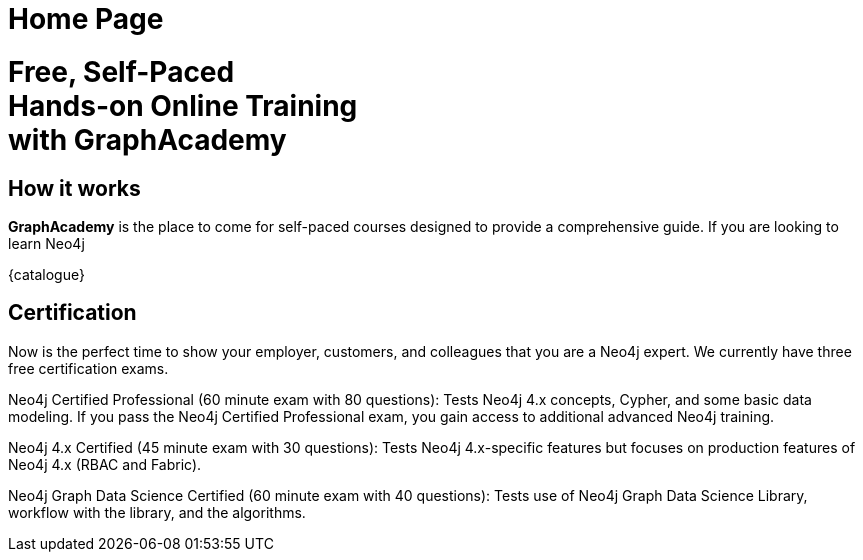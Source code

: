 = Home Page

[.hero]
+++
<h1>Free, Self-Paced<br> Hands-on Online Training<br> with GraphAcademy</h1.
+++


== How it works

*GraphAcademy* is the place to come for self-paced courses designed to provide a comprehensive guide. If you are looking to learn Neo4j

// === Intro to Neo4j 4.x Series

// The Intro to Neo4j 4.x Series provides you with all of the information required to become proficient with Neo4j.

// Once you have completed these courses, you will be able to complete the free 1-hour Neo4j Certified Professional exam.

// * **Overview of Neo4j 4.x**
//   An introduction to Neo4j 4.x and the Neo4j Graph Platform

// * **Querying with Cypher in Neo4j 4.x**
//   Hands on exercises to help you build a good starting knowledge of Neo4j

// * **Creating Nodes and Relationships in Neo4j 4.x**
//   Learn multiple methods for creating nodes and relationships in the Graph

// * **Using Indexes and Query Best Practices in Neo4j 4.x**
//   Learn how to to create constraints and indexes for your Neo4j database, as well as use full-text schema indexes.

// * **Importing Data with Neo4j 4.x**
//   Explore the possible methods for importing data into Neo4j, including CSV and the neo4j-admin tool.

// Rendered by route at GET /
// src/routes/home.ts
{catalogue}

== Certification

Now is the perfect time to show your employer, customers, and colleagues that you are a Neo4j expert. We currently have three free certification exams.

Neo4j Certified Professional (60 minute exam with 80 questions): Tests Neo4j 4.x concepts, Cypher, and some basic data modeling. If you pass the Neo4j Certified Professional exam, you gain access to additional advanced Neo4j training.

Neo4j 4.x Certified (45 minute exam with 30 questions): Tests Neo4j 4.x-specific features but focuses on production features of Neo4j 4.x (RBAC and Fabric).

Neo4j Graph Data Science Certified (60 minute exam with 40 questions): Tests use of Neo4j Graph Data Science Library, workflow with the library, and the algorithms.